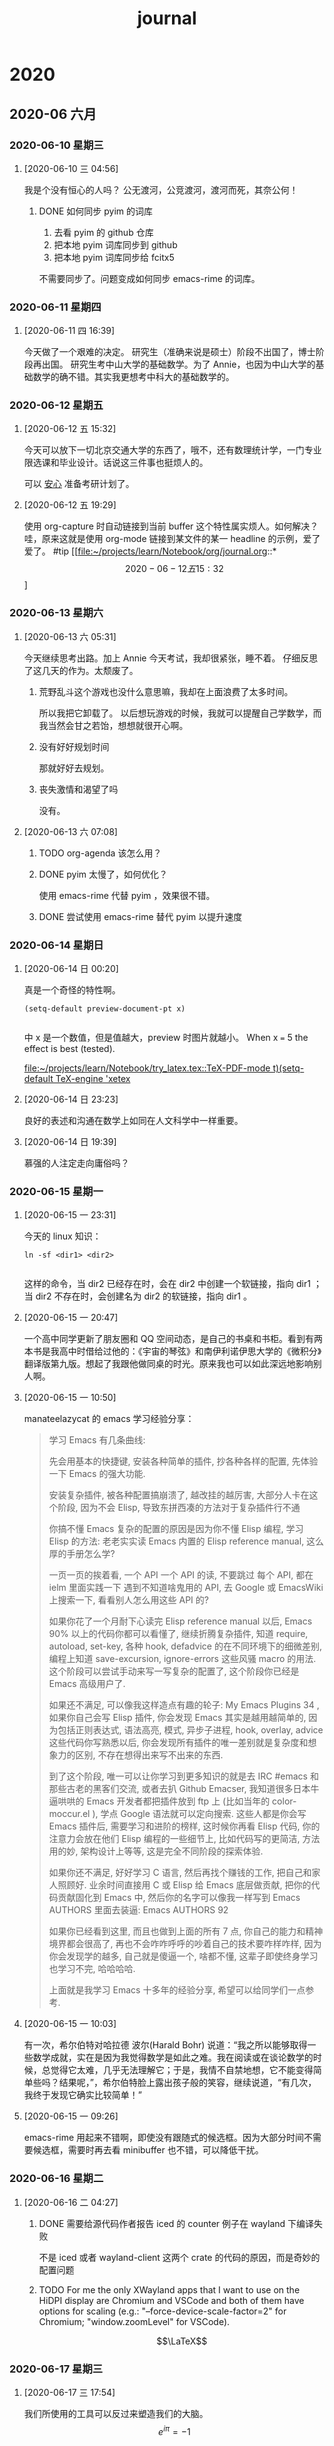 :PROPERTIES:
:ID:       04ab616d-c6c9-4e42-bb59-4074c68e5f86
:END:
#+title: journal
* 2020
** 2020-06 六月
*** 2020-06-10 星期三
**** [2020-06-10 三 04:56]
我是个没有恒心的人吗？
公无渡河，公竞渡河，渡河而死，其奈公何！

***** DONE 如何同步 pyim 的词库
1. 去看 pyim 的 github 仓库
2. 把本地 pyim 词库同步到 github
3. 把本地 pyim 词库同步给 fcitx5
不需要同步了。问题变成如何同步 emacs-rime 的词库。
*** 2020-06-11 星期四
**** [2020-06-11 四 16:39]
今天做了一个艰难的决定。
研究生（准确来说是硕士）阶段不出国了，博士阶段再出国。
研究生考中山大学的基础数学。为了 Annie，也因为中山大学的基础数学的确不错。其实我更想考中科大的基础数学的。
*** 2020-06-12 星期五
**** [2020-06-12 五 15:32]
今天可以放下一切北京交通大学的东西了，哦不，还有数理统计学，一门专业限选课和毕业设计。话说这三件事也挺烦人的。

可以 __安心__ 准备考研计划了。
**** [2020-06-12 五 19:29]
使用 org-capture 时自动链接到当前 buffer 这个特性属实烦人。如何解决？
哇，原来这就是使用 org-mode 链接到某文件的某一 headline 的示例，爱了爱了。 #tip
[[file:~/projects/learn/Notebook/org/journal.org::*\[2020-06-12 五 15:32\]]
*** 2020-06-13 星期六
**** [2020-06-13 六 05:31]
今天继续思考出路。加上 Annie 今天考试，我却很紧张，睡不着。
仔细反思了这几天的作为。太颓废了。
***** 荒野乱斗这个游戏也没什么意思嘛，我却在上面浪费了太多时间。
所以我把它卸载了。
以后想玩游戏的时候，我就可以提醒自己学数学，而我当然会甘之若饴，想想就很开心啊。
***** 没有好好规划时间
那就好好去规划。
***** 丧失激情和渴望了吗
没有。
**** [2020-06-13 六 07:08]

***** TODO org-agenda 该怎么用？
***** DONE pyim 太慢了，如何优化？
使用 emacs-rime 代替 pyim ，效果很不错。
***** DONE 尝试使用 emacs-rime 替代 pyim 以提升速度
*** 2020-06-14 星期日
**** [2020-06-14 日 00:20]
真是一个奇怪的特性啊。
#+BEGIN_SRC elisp
(setq-default preview-document-pt x)

#+END_SRC

#+RESULTS:
: 5

中 x 是一个数值，但是值越大，preview 时图片就越小。
When x === 5 the effect is best (tested).

[[file:~/projects/learn/Notebook/try_latex.tex::TeX-PDF-mode t)(setq-default TeX-engine 'xetex]]
**** [2020-06-14 日 23:23]
良好的表述和沟通在数学上如同在人文科学中一样重要。
**** [2020-06-14 日 19:39]
慕强的人注定走向庸俗吗？

*** 2020-06-15 星期一
**** [2020-06-15 一 23:31]
今天的 linux 知识：
#+BEGIN_SRC shell
ln -sf <dir1> <dir2>

#+END_SRC
这样的命令，当 dir2 已经存在时，会在 dir2 中创建一个软链接，指向 dir1 ；当 dir2 不存在时，会创建名为 dir2 的软链接，指向 dir1 。
**** [2020-06-15 一 20:47]
一个高中同学更新了朋友圈和 QQ 空间动态，是自己的书桌和书柜。看到有两本书是我高中时借给过他的：《宇宙的琴弦》和南伊利诺伊思大学的《微积分》翻译版第九版。想起了我跟他做同桌的时光。原来我也可以如此深远地影响别人啊。

**** [2020-06-15 一 10:50]
manateelazycat 的 emacs 学习经验分享：
#+BEGIN_QUOTE
学习 Emacs 有几条曲线:

    先会用基本的快捷键, 安装各种简单的插件, 抄各种各样的配置, 先体验一下 Emacs 的强大功能.

    安装复杂插件, 被各种配置搞崩溃了, 越改挂的越厉害, 大部分人卡在这个阶段, 因为不会 Elisp, 导致东拼西凑的方法对于复杂插件行不通

    你搞不懂 Emacs 复杂的配置的原因是因为你不懂 Elisp 编程, 学习 Elisp 的方法: 老老实实读 Emacs 内置的 Elisp reference manual, 这么厚的手册怎么学?

    一页一页的挨着看, 一个 API 一个 API 的读, 不要跳过
    每个 API, 都在 ielm 里面实践一下
    遇到不知道啥鬼用的 API, 去 Google 或 EmacsWiki 上搜索一下, 看看别人怎么用这些 API 的?

    如果你花了一个月耐下心读完 Elisp reference manual 以后, Emacs 90% 以上的代码你都可以看懂了, 继续折腾复杂插件, 知道 require, autoload, set-key, 各种 hook, defadvice 的在不同环境下的细微差别, 编程上知道 save-excursion, ignore-errors 这些风骚 macro 的用法. 这个阶段可以尝试手动来写一写复杂的配置了, 这个阶段你已经是 Emacs 高级用户了.

    如果还不满足, 可以像我这样造点有趣的轮子: My Emacs Plugins 34 , 如果你自己会写 Elisp 插件, 你会发现 Emacs 其实是越用越简单的, 因为包括正则表达式, 语法高亮, 模式, 异步子进程, hook, overlay, advice 这些代码你写熟悉以后, 你会发现所有插件的唯一差别就是复杂度和想象力的区别, 不存在想得出来写不出来的东西.

    到了这个阶段, 唯一可以让你学习到更多知识的就是去 IRC #emacs 和那些古老的黑客们交流, 或者去扒 Github Emacser, 我知道很多日本牛逼哄哄的 Emacs 开发者都把插件放到 ftp 上 (比如当年的 color-moccur.el ), 学点 Google 语法就可以定向搜索. 这些人都是你会写 Emacs 插件后, 需要学习和进阶的榜样, 这时候你再看 Elisp 代码, 你的注意力会放在他们 Elisp 编程的一些细节上, 比如代码写的更简洁, 方法用的妙, 架构设计上等等, 这是完全不同阶段的探索体验.

    如果你还不满足, 好好学习 C 语言, 然后再找个赚钱的工作, 把自己和家人照顾好. 业余时间直接用 C 或 Elisp 给 Emacs 底层做贡献, 把你的代码贡献固化到 Emacs 中, 然后你的名字可以像我一样写到 Emacs AUTHORS 里面去装逼: Emacs AUTHORS 92

如果你已经看到这里, 而且也做到上面的所有 7 点, 你自己的能力和精神境界都会很高了, 再也不会咋咋呼呼的吵着自己的技术要咋样咋样, 因为你会发现学的越多, 自己就是傻逼一个, 啥都不懂, 这辈子即使终身学习也学习不完, 哈哈哈哈.

上面就是我学习 Emacs 十多年的经验分享, 希望可以给同学们一点参考.
#+END_QUOTE

**** [2020-06-15 一 10:03]
有一次，希尔伯特对哈拉德 波尔(Harald Bohr) 说道：“我之所以能够取得一些数学成就，实在是因为我觉得数学是如此之难。我在阅读或在谈论数学的时候，总觉得它太难，几乎无法理解它；于是，我情不自禁地想，它不能变得简单些吗？结果呢，”，希尔伯特脸上露出孩子般的笑容，继续说道，“有几次，我终于发现它确实比较简单！”
**** [2020-06-15 一 09:26]
emacs-rime 用起来不错啊，即使没有跟随式的候选框。因为大部分时间不需要候选框，需要时再去看 minibuffer 也不错，可以降低干扰。
*** 2020-06-16 星期二
**** [2020-06-16 二 04:27]
***** DONE 需要给源代码作者报告 iced 的 counter 例子在 wayland 下编译失败
不是 iced 或者 wayland-client 这两个 crate 的代码的原因，而是奇妙的配置问题
***** TODO For me the only XWayland apps that I want to use on the HiDPI display are Chromium and VSCode and both of them have options for scaling (e.g.: "--force-device-scale-factor=2" for Chromium; "window.zoomLevel" for VSCode).
$$\LaTeX$$
*** 2020-06-17 星期三
**** [2020-06-17 三 17:54]
我们所使用的工具可以反过来塑造我们的大脑。
\[e^{i\pi}=-1\]
#+BEGIN_LaTeX
\int_0^\infty e^{-x^2}dx=\frac{\sqrt{\pi}}{2}
#+END_LaTeX
*** 2020-06-19 星期五
**** [2020-06-19 五 08:55] 终于修复了 Emacs
hlissner 修好了 lisp exceeds max length ，我修好了 org mode:
#+BEGIN_SRC lisp
(require 'org)
(setq org-latex-preview-options (plist-put org-latex-preview-options :scale 3.0))
#+END_SRC

而不是
#+BEGIN_SRC elisp
(setq org-latex-preview-options 3.0)

#+END_SRC

\[\prod_{i=1}^{n}\frac{1}{i}\]
$$ x-x_{0}=u_{1}t$$
$$\frac{d\beta}{d(-s)}=-\frac{d\alpha}{ds}(s)$$   \[\Sigma_{k=1}^{\infty}a_{k}^{2}\]
$$\int_{i}^{\infty} $$

3.141592654
\left (
\begin{array}{ccc}
v1 & v2 \

\end{array}
\right )
咕咕咕
**** [2020-06-19 五 10:03]
昨天没写日记的原因是，因为我配置写错导致 org mode 无法使用了。现在还没有完全解决
org mode 的问题，详情见 https://github.com/hlissner/doom-emacs/issues/3172
**** [2020-06-19 五 11:40] 又一次建立起对 emacs 的信心
解决了几个问题，给 org-mode 添加了自动打开 org-roam-server-mode 的 hook （在 config.el
）里，意识到 elisp 是门虽然有历史包袱但依然可用的语言。打算看 How to Design Programs 。

我想参加 org-mode 和 org-roam 的开发。我爱这两个工具。我要试试自己能不能把它们打磨得更好。
*** 2020-06-21 星期日
**** [2020-06-21 日 20:33]
做粽子，螺蛳粉。
**** [2020-06-21 日 12:22]
学习编程路径：
1. C++，看《C++ Primer 》，《C++ Primer Plus 》
2. 数据结构，看邓俊辉，算法导论
3. 系统编程，看 APUE ，和 Linux system programming
*** 2020-06-22 星期一
**** [2020-06-22 一 23:55]
刘汀睿同学被德累斯顿工业大学录取了。
NMD ，为什么.jpg
她一定早早就在准备了。
有一天，我也会这样的。
哪样？去想去的学校，发有影响力的 paper ，成为想成为的人。
想成为的是什么人？
先做好考研计划吧。
**** [2020-06-22 一 23:18]
谐音梗：你看看这说的是人话吗？\[\rightarrow\] 你看看这说的食人花吗？
**** [2020-06-22 一 22:52]
头疼。是没睡好的原因吗？
今天凌晨 6 点多睡觉，下午 15 点左右醒。真是太颓废了。
我不要这样。
**** [2020-06-22 一 00:03]
今天读了一些叔本华的《人生的智慧》。
大师的鸡汤，熬得就是比一般人好啊。
我要好好学德语，以后读原版的德国哲学大师们的著作！
*** 2020-06-24 星期三
**** [2020-06-24 三 08:08]
今天看到了自己 6 月 13 日的日记。上面写到自己放弃荒野乱斗，想玩游戏时就去学数学，并且甘之若饴。现在十天过去了，我为什么走向了自己的反面？
好好反思吧。
今天重新开始，不晚。
我不会把一切都搞砸，让一切都重新开始的。
从制定好考研计划开始。

***** TODO 如何在 org 文件中插入当前日期？
*** 2020-06-25 星期四
**** [2020-06-25 四 22:08]
因为玩荒野乱斗，把 iPad 电量耗尽，导致无法开机，浪费这么多时间，明天还要专门去南阳修，大概率无法保修，又要陷入扯皮，或者花一大笔钱，真是耻辱啊。
我真的因为这件事讨厌游戏了。让我沉迷于低级的感官刺激，让我浪费时间金钱，让我睡不好觉学不好习谈不好恋爱，滚啊！
**** [2020-06-25 四 22:04]
本以为要在 packages.el 中加上 (unpin! org-roam) ，可是没加也没有出现在 insert mode 下无法换行的问题。还是加上吧。
**** [2020-06-25 四 13:17]
MarginNote 说 OCR Pro 增加手写识别支持了，可是再尝试用 MarginNote 做笔记。
**** [2020-06-25 四 04:01]
分辨何事重要何事不重要的能力是重要的。
*** 2020-06-27 星期六
**** [2020-06-27 六 23:58]
我这两天见识到了人是可以有多么恶心。
那个人一手拿西瓜吃，一手拿杀虫剂喷时，一脸癫狂又嫌弃的样子。你有什么资格嫌弃一个九十岁的老人脏？
那个人扫出一些尘土，然后骂我不是人，说这个屋子不是人呆的地方时。
那个人半夜起夜还要跑过来骂我时。
那个人在院子里颠倒黑白叫骂我时。
那个人一直重复我给她纠正过无数遍的错误观念时。
恶心透顶。请深刻记住这两天经历的一切。你要做的是远离这个人，抹除这个人带给你的影响。
*** 2020-06-29 星期一
**** [2020-06-29 一 00:35]
我失去骄傲和信念了吗？
没有。
*** 2020-06-30 星期二
**** [2020-06-30 二 02:42]
把字体从 Fantasque 换为 JetBrains Mono 后，Emacs 性能大幅度提高了。棒！可是为什么？
** 2020-07 七月
*** 2020-07-01 星期三
**** [2020-07-01 三 04:24]
:LOGBOOK:
CLOCK: [2020-07-01 三 04:31]--[2020-07-01 三 04:31] =>  0:00
:END:
7 月的第一天了！
希望尽快把 iPad 修好，好好学习，好好生活，好好恋爱。
[[file:///home/vitalyr/%E5%9B%BE%E7%89%87/Ksenia%20Varapaeva_JIzBNpyBGvM.jpeg
][image]]
I*** 2020-07-02 星期四
**** [2020-07-02 四 15:46]
我还是太闲了吧。
又在 smart-input-source 的鼓动下，又打算换回 fcitx5 ，但是 emacs  中依旧无法使用 fcitx5 。最大的原因是<Ctrl-Shift-f8> 被 emacs 捕获，显示 <C-f8> is not defined>
I*** 2020-07-03 星期五
**** [2020-07-03 五 00:43]
emacs 中无法使用 fcitx5 的根本原因是：emacs 中 fcitx5 的状态永远是 close ，即便使用 fcitx5-remote -o 开启 fcitx 也无法改变 fcitx5 的状态。
见此帖：https://emacs-china.org/t/emacs-fcitx5-wayland/13650/8
*** 2020-07-08 星期三
**** [2020-07-08 三 01:32]
今天再次跟我妈吵了一架。我说了东西很多，花 50 块让人帮忙运到家已经很便宜了。她就开始骂，骂我乱花钱，污蔑我白天睡一天（我就算白天睡一天又怎么了？），骂我不挣钱花钱挺厉害。
我永远都不要活成这种人的样子。
I*** 2020-07-09 星期四
**** [2020-07-09 四 01:38]
我做到了那个女人要我做的所有事。我一直好好跟她说话。但我还是要被骂。
她已经厌恶我到极点了。我也是。是她逼我厌恶她的。
她骂我，我一句都没回她。结果她骂得更厉害。
她骂我是猪。
她骂我不是人。
随她。
我把那些话都录音了。以后我想做什么对她好的事，我会去听的。
*** 2020-07-11 星期六
**** [2020-07-11 六 17:49]
我原本以为每天学习是很简单的事。
今天早上七点多才睡，下午一点多醒，然后就没多少白天时间学习了。
早睡早起，是必须养成的习惯。
**** [2020-07-11 六 06:43]
那个人开始打人了。
*** 2020-07-16 星期四
**** [2020-07-16 四 06:29]
今天终于按照 emacs-china 论坛上朋友的建议，设置了 doom-unicode-font 变量，解决了 doom emacs 的中文字体显示错误问题。
有两个反思：
1. 有问题要立即解决，不要一直拖着让自己难受，尤其是已经得到具体建议的问题
2. 多与他人沟通，受用不尽～
**** [2020-07-16 四 15:56]
俺妹去许昌了，去做十天的家教，挣 1000 块。明明知道我一周后就走了，以后不容易见到了，还不陪我在家一起学习，我还是挺失落的。
*** 2020-07-17 星期五
**** [2020-07-17 五 22:48]
我姐姐也要去许昌了，去卖茶叶？？？emmmm
接下来几天要自己生活，自己做饭了，还是 _挺期待的_ 挺累的
不小心把旧的 Apple Pencil 摔下桌，然后找不到笔帽了。唉，近来诸事不顺。
我要努力生活，一切都会好起来的。
*** 2020-07-19 星期日
**** [2020-07-19 日 18:36]
又想起某人一个非人行径：把我非常喜欢的、但她觉得占地方的闲书，都扔掉了！
*** 2020-07-20 星期一
**** [2020-07-20 一 01:21]
[[id:b8177a97-3e7d-4471-8cfb-60d912c7be57][a hard decision]]
*** 2020-07-28 星期二
**** [2020-07-28 二 12:26]
今天就是 rCore summer of code 公布入围学生名单的日子了。感觉我的完成情况并不足以进入。难受。继续加油吧。
*** 2020-07-29 星期三
**** [2020-07-29 三 01:49]
我可以去鹏城实验室实习了！不过还是要取得学校的复课证明才行。
感谢！
还是要继续努力啊。
** 2020-08 八月
*** 2020-08-01 星期六
**** [2020-08-01 六 08:25]
7 月 31 日没睡觉，一直到现在。
整个 7 月就这样过去了吗？
真是几乎一事无成的七月。
Emacs 配置得挺好用，各种方向也找好了，八月，就好好干吧！
这两天好好指导妹妹报志愿。
*** 2020-08-16 星期日
**** [2020-08-16 日 00:54]
好久没写日记了。
iPad Pro 修好了。生活终于步入正轨。
** 2020-09 九月
*** 2020-09-25 星期五
**** [2020-09-25 五 08:08]
终于有勇气继续写日记了。
这个 9 月过得真是失败啊。
我想逃离了。
我想找安静的，能够深度工作的地方，每天学习数学 10 个小时，早睡早起。而不是像现在这样，每天早上八点左右睡觉，醒来后有汽车声打扰，女朋友的干扰也难以避免。
真累。
不过我也终于明白自己想要的生活是什么样了。
**** [2020-09-25 五 08:04]
学科意义上的哲学是要从哲学文本出发，对问题进行重构，对术语进行辨析，对概念进行溯源。
** 2020-10 十月
*** 2020-10-05 星期一
**** [2020-10-05 一 10:58]
10 月 3 号上车，4号到家。接下来这 80 多天，要进行孤独伟大的旅程了。
希望 80 天后，我会自豪地回忆起这 80 多天。
接下来，要写好计划，制定每日时间表，养成生活和学习习惯。
*** 2020-10-10 星期六
**** [2020-10-10 六 02:44]
天下事以难而废者十之一，以惰而废者十之九。
*** 2020-10-11 星期日
**** [2020-10-11 日 07:20]
终于分手了。
没有释怀。
只有怨恨。
我付出很多，对方却没有。
她说自己是个谈恋爱就会说很多甜言蜜语的人，我信了，我是因为这一点才下定决心跟她在一起的。因为我觉得会很美好，我也没有体验过。但并没有。
她说自己收到礼物后就会送对方同样价值的礼物，甚至更贵。但是没有。我送过她猫粮，花，口红，水彩书，临摹本，等等等等。我收到她的只有一包螺蛳粉，一张公交卡。公交卡是七夕礼物。她答应了送我这个，却七夕过了十天还不买。我提醒她买她说不想买，我生气了跟她吵了一架她才买。
她说自己性格很好，有争执会换位思考，为了解决纷争可以主动认错。也许从前有吧，现在没有。
你有什么资格说我总是跟你吵架？有多少次吵架是因为你做了让人不得不吵架的事？
说她送我礼物少这件事，并不是在意礼物本身，而且觉得她根本不想为我付出什么。
我两次千里迢迢从南阳到广州找她，帮她搬家帮她养猫，为了养猫还鸽了千里冰封的同住，迁就她的脾气，给在校隔离的她送吃的，她做了什么？
也许她的确付出了，忍受我的脾气？陪我说话？我也忍受了她的脾气，我也陪伴了她。
也许有人会说在意对方付出就是不爱了的表现。去他妈的吧，舔狗才会一味付出并觉得很爽。
下次绝不跟不愿意付出的人谈恋爱。下次绝不根据几个月的聊天就谈恋爱。下次绝不跟不讲逻辑的人谈恋爱。

**判断一个人不能看 ta 说了什么，要看 ta 做了什么**

下次要认识一个人半年以上，一起做过刻骨铭心的事，有现阶段共同追求的东西，再考虑是否和此人谈恋爱。

*** 2020-10-26 星期一
**** [2020-10-26 一 12:27]
我们大家都有所期待，就如出席一个没滋没味的 party ，之所以不肯离开，实在等待一个意外的惊喜。
----《红拂夜奔》

*** 2020-10-28 星期三
**** [2020-10-28 三 12:03]
当今世界经济的前五大行业，即金融、IT （包括电信）、医疗和制药及日用消费品，只有 IT 一个行业能够以持续翻番的速度进步。
**** [2020-10-28 三 00:44]
今天 tul 说“那我们就不谈了吧”。我惊诧于她的随便。当然我和她没什么两样。

*** 2020-10-31 星期六
**** [2020-10-31 六 02:34]
如果一个人不会唱，那么全世界的歌对他毫无用处；如果他会唱，那他一定要唱自己的歌。

** 2020-12 十二月

*** 2020-12-13 星期日
**** [2020-12-13 日 20:06]
我真的是大笨蛋。
要对自己负责！而不对任何人负责。
时间是我唯一的资本。

今天编译好了 Emacs ，预计这段时间不会出什么问题了。好好学习，少折腾 Emacs ，多学长久的知识。

当前计划：
1. 学习编程语言理论，看 essentials of programming language ，同时学习编译器，看 engineering a compiler
2. 学习算法，看 Sedgewick 的《算法》和 CLRS DPV ，刷 coursera 上的 algorithms toolbox ，和 Sedgewick 的课程，以及 cs61c
3. 学习计算理论，看 sipser
4. 学习操作系统原理，看 OSTEP ，看 rCore Toturial 来实现操作系统
5. 学习系统编程， 看 APUE 和 Linux 编程接口

*** 2020-12-15 星期二
**** [2020-12-15 二 02:25]
我要确保我这个人的精神状态和身体条件，我的电脑手机，我使用的所有软件，我的所有参考资料都处于随时可以应对最棘手的挑战的最佳状态。
确保自己处于最佳状态，于是对一切挑战全力以赴，所以才能问心无愧，所以才能度过伟大的一生。

*** 2020-12-20 星期日
**** [2020-12-20 日 11:18]
今天出发去北京。

*** 2020-12-30 Wednesday
**** [2020-12-30 Wed 23:29]
今天终于修好了 emacs-native 编译时卡死在 waiting for 1 async jobs 的问题。方法是
#+begin_src bash
ps auxf | rg emacs
#+end_src

找到卡死的进程，然后 kill 掉。万事大吉！就是如此暴力。

* 2021

** 2021-01 一月

*** 2021-01-01 星期五
**** [2021-01-01 五 11:05]
新的一年！
虽然这种人为规定的时间并无多大意义，但它提醒我，我距离上次 1 月 1 日已经过去了整整一年。我有多少进步呢？曾在我身边的人现在在何方呢？
努力吧！

*** 2021-01-05 星期二
**** [2021-01-05 二 21:44]
今天我想到一个思考问题的角度：考虑一个现象是否为历史的必然。如果是的，那就接受它，如果不是，那该如何改变。
互联网最初是开放的，由于平台提供者不可避免的逐利，把流量圈在自家领地不分享给他人，这个现象是历史的必然。即便互联网重启，也难以避免走到这一步，除非互联网从技术上防止这种行为。
什么不是必然的？微信获得社交领域的垄断地位，Intel 成为芯片领域的霸主，这些事的偶然性都很大。

**** [2021-01-05 二 20:23]
《奇特的一生》：最好不是去震惊这个世界，而是像易卜生所说，生活在这个世界上。
**** [2021-01-05 二 19:59]
够荒诞了。但我的日常生活的确是这样的。每天做一些博取关注的事情，自己的内在并没有提升。
我不喜欢这样的生活，我会马上做出改变。
并不是说不需要博取关注，而是要明白真正提升自己的实力才能更好地博取关注。

下午三点到七点半时又在睡觉。
六点四十左右，因为我再次感受到了梦的荒诞。
这个梦清晰地表明我有多想博得他人的关注，多想得到他人的认可。
在梦里，美国换总统了，因为我家族的巨大影响力，我出席了仪式。
原来新的总体也是和我一样的人啊。
在会议上普京率先发言，他说了什么我忘了。好像是一贯的对美式霸权的嘲弄，但从一个很小的角度切入。
让我难以忘记的是埃及的代表人，他穿着黑色西装白色衬衣，职业经理人的模样。他说：“埃及对美国政局持续报以关注，如此才不失埃及作为中心国家的地位”。
通过这样轻而易举的消失来保有自己中心国家的地位吗？
在会议上我就开始思索如何和这些世界大佬合影，尤其是和特朗普合影（我也不知道为什么会有特朗普），然后就可以发到朋友圈发到即刻，博得一众夸赞。
会议结束后我的表妹拿来相机拍摄了我和特朗普的照片。
**** [2021-01-05 二 14:31]
今天凌晨做梦梦到了前前前女友。
在梦里，我对她说“我想你了”，她就来找我了。
在梦里，我一直在哄骗她同我做爱。
在梦里，我想的是只要她同我做爱，她就会爱上我的大屌，再也不离开我了。
在梦里，我是有另外一个女朋友的。我只想尽快拥有一个对我忠贞不二的女朋友，然后就可以去跟伙伴们夸耀。
在梦里，我也是这么卑劣的人啊。

*** 2021-01-12 星期二
**** [2021-01-12 二 12:54] :ATTACH:
:PROPERTIES:
:ID:       e6477cef-8804-4c81-a59c-0ffce14345c5
:END:

[[attachment:_20210112_125416screenshot.png]]
笑死我了。

*** 2021-01-15 星期五
**** [2021-01-15 五 21:01] :ATTACH:
:PROPERTIES:
:ID:       864dc99d-7cc6-4b19-9359-9e252c2c339e
:END:

[[attachment:_20210115_210238screenshot.png]]

*** 2021-01-16 星期六
**** [2021-01-16 六 09:05]
今天完全是属于自我的一天啊。加油，看看你能把理想的一天过成什么样子。

*** 2021-01-17 星期日
**** [2021-01-17 日 12:12]
今日学习计划：
日语：中国大学 MOOC 上下一单元
代数：Paolo Aluffi - Algebra: Chapter 0 读 20 页，到 50 页
范畴论：读 category theory in context ，不要读 Awodey 的书了，写得真的不行。

*** 2021-01-19 星期二
**** [2021-01-19 二 22:15]
“拂晓摘星”这个词有点意境。
*** 2021-02-05 星期五
**** [2021-02-05 五 21:50]
为什么会蛋蛋痛啊？？？
大笨蛋徐芬还说我干坏事才这样。你才干坏事了。
*** 2021-02-08 星期一
**** [2021-02-08 一 21:18]
蛋蛋痛的问题快好了。
今明两天思考好学习计划，2021 计划，形成于书面，奋斗吧！
Elena Lin 的视频可以参考，尤其是用电子笔记做计划的教程。

** 2021-02 二月

*** 2021-02-20 星期六
**** [2021-02-20 六 20:59]
记得有人说过：未经考量的人生不值得过。
把这句话推广开来，未经考量的每一分钟都不值得过。
并不是不需要无所事事的闲暇时光。即便闲暇，也应该抱有目的。
人生若不是抱着一个目的战斗，那人生还有什么意义？

*** 2021-02-23 星期二
**** [2021-02-23 二 17:46]
搦，nuo ，四声：握，持，拿着
**** [2021-02-23 二 16:48]
如果天总也不亮，那就摸黑过生活；如果发出声音是危险的，那就保持沉默；如果自觉无力
发光，那就别去照亮别人。但是————但是：不要习惯里黑暗就为黑暗辩护；不要为自己的苟
且而得意洋洋；不要嘲讽那些比自己更勇敢、更有热量的人们。可以卑微如尘土，不可扭曲
如蛆虫。

*** 2021-02-25 星期四
**** [2021-02-25 四 17:51]
姐姐的腿不是腿，塞纳河畔的春水。
姐姐的背不是背，保加利亚的玫瑰。
姐姐的腰不是腰，夺命三郎的弯刀。
姐姐的嘴不是嘴，安河桥下的清水。
姐姐的眼不是眼，伊丽莎白的冠冕。
姐妹的肩不是肩，莫奈花园的睡莲。
姐姐的手不是手，康桥岸边的垂柳。
姐姐的臀不是臀，里约热内卢之魂。

** 2021-03 三月

*** 2021-03-04 星期四
**** [2021-03-04 四 00:19]
有些幸福。但还有危机。努力吧。

*** 2021-03-09 星期二
**** [2021-03-09 二 22:31]
我得到的，都是我努力争取来的。我失去的，都是不曾真正拥有的。

*** 2021-03-11 星期四
**** [2021-03-11 四 23:54]
昨天，3月 10 日，周三，下午 16：33，耿梦雪给我发微信消息：
“你想要的那种恋爱不适合我。我们也有很多不合适地方。刚开始的时候的确很开心。”
“你很优秀。我深思熟虑。觉得还是做朋友”

昨天，3月 10 日，我在 8 点十几分时给耿梦雪打微信电话。接到电话，我只听到冷漠的语气说：“有事吗？”，我回：“怎么，没
有事还不能找你吗？”。接着她那边嘈杂起来，她和凤琴说了几句话，然后说“没有事挂了吧”。
于是挂了电话，前后只有 56 秒。

在这的前几天里，她因为各种原因没有和我打语音电话或者视频进行任何沟通。要么是在舅
妈家，不方便，要么是忙着工作。

3 月 8 号下午，她去出差了，跟闺蜜凤琴一起。我打电话给她，她终于接了，在车上。难
以抑制自己被冷落的委屈，我总是说自己被冷落了，电话总是不接，消息也很少。她说自己
就是这样的人，在专心工作时甚至会把对象忘掉，但是白天都在忙，晚上会有时间。我说晚
上抽出十分钟打电话好吗。她犹豫着说可能不行，最终还是答应了。我说这件事真的要重视
一下，我不想和整天不理我的人在一起。然后我谈到自己和初恋刚在一起时就谈论我们可能
会因为什么分手。我说，我们也应该谈一下这个话题吧，注意一下这些问题。她突然生气了，
挂掉了电话。

我意识到自己说错了话，跟她解释自己根本没有考虑分手。说想谈论这个话题只是为了让彼
此可以认识到一些问题的重要，要努力去解决这些问题。
她回复说：
“一个跟我聊我们会因为我什么分手的人
现在一想
确实看不到有什么结果
你不用聊了
奔赴值得，放弃利落”
3 月 9 日早上 8 点，我给她发了句“乖宝早安”，她一整天都没回我。
然后就是 3 月 10 日下午的分手宣告。
今天 3 月 11 日，我很难过。中午 13 点多跟她打了电话。晚上 10 点左右又打了几个电话。起初
跟她打的微信电话被拒绝了。我跟凤琴打，期间说了句话“想到第一次见面时你对我说，‘梦
雪没有什么感情经历，仅有的一次是谈了 10 天不到就分手了，在她眼里你就是她初恋’，我
跟梦雪也没谈多久就分手了，她再谈对象的话，你把同样的话说一遍。想到这里就觉得恶心
透顶。”
好了，这句话让凤琴义愤填膺，开始说梦雪以后再谈恋爱跟你没关系。我承认自己再次说错
了话。曾经引以为豪的情商已经丢到天马座了。今晚我只是个悲伤的失恋的小男生。接着我
删掉了凤琴微信。
我再跟梦雪打电话，她接了，很不耐烦，说现在 11 点多了，明早 7 点多起床，我要马上睡觉
了。从这次分手我看出你的确不是我想要的人，你太幼稚了。我问她为什么说我幼稚，她不
承认说过我幼稚了。“我是在说凤琴幼稚”。
我问她几个问题：
我：为什么分手？
她：没有为什么。
我：你是什么时候要分手的？
她：就在那天我发你要分手的消息。（3月 10 号，昨天）
我：你什么时候开始考虑分手的？
她：我忘了。

她开始刷牙。我觉得自己像个小丑。我还想再说几句话，她说自己想要洗洗头就睡了。我挂
了电话。
我思前想后，想要结束这种状态。我在 iPad 删掉她微信。
12 号 0:08 分时我又在手机上拍了拍她。0:20 时我又加了回来，我知道
这在她那边不会显示的。大概 5 分钟后我又把她删掉了。再也不和她纠缠。
抱着只想要温暖的心态和对方在一起，终于离不开对方。暴露自己的软肋，暴露自己的不成
熟之处，被对方讨厌。
我就是个傻逼。
以后，没有成为自己想要成为的人之前，不要陷入爱情。

*** 2021-03-12 星期五
**** [2021-03-12 五 21:21]
关于毛不易举报逼哥让我心情难过时无法在朋友圈或者即刻分享对应心情的歌曲这件事。
**** [2021-03-12 五 20:02]
今天还是把耿梦雪和王凤琴的微信加了回来。
她们没有给我发微信，也就看不到我曾经删掉过她们。
总有一天，我要让你们为伤了我的心而后悔。
**** [2021-03-12 五 18:08]
如果说心理学也有像牛顿三大定律那种地基般的公理，大概这三条可以入选：
1 不要试图改变别人，你能改变的只有自己
2 不要试图控制情绪，你能控制的只有想法
3 过去不可变未来不可期，你能把握的只有现在
**** [2021-03-12 五 02:41]
对有些人来说，生活就是不断破墙而出的过程，而对另外一些人，生活是在为自己建起一座座
围墙。
**** [2021-03-12 五 01:22]
看到 3 月 9 日日记里那句“我得到的，都是我努力争取来的；我失去的，都是不曾真正
拥有的”。
无比感动。
仿佛有预感一般，在安慰 3 月 10 日，3 月 11 日，今日以及以后的自己。

*** 2021-03-13 星期六
**** [2021-03-13 六 02:22]
what does it mean for a data structure to be intrusive?
https://stackoverflow.com/questions/5004162/what-does-it-mean-for-a-data-structure-to-be-intrusive

*** 2021-03-14 星期日
**** [2021-03-14 日 04:57]
我好像已经不痛苦了。
果然长痛不如短痛，凤琴说得真好。
最关键的原因在于自己的状态好吧：努力干完了兼职的活，睡了好觉，学校的事（毕设，课
程）暂时也没有问题。
我要一直维持自己的好状态。活着就要快快乐乐的。
哦对了，今天痛苦于兼职的任务时，顺手把 flameshot 支持 wayland 的消息发到了 hacker
news ，收获了几百个点赞。也让我快乐。
不过这些快乐都有些肤浅。努力学习吧，在知识的宝库中，你将获得精神上的极大满足。
**** [2021-03-14 日 01:44]
谁要是惊惶失措，谁就已经遭到了一半的失败；你能使敌人感到草木皆兵，就能够以一当十。
——苏沃洛夫

*** 2021-03-20 星期六

*** 2021-03-22 星期一
**** [2021-03-22 一 01:52]
20 号那天下午小俣找我要当初我帮她设置的 QQ 添加好友的验证问题的答案。笑死。太可爱
了。

*** 2021-03-23 星期二
**** [2021-03-23 二 01:26]
不要把所有他人的习以为常当回事。我对一件小事记忆犹新：在一个论坛里
（大概是超理论坛？），一个人说看到公理集合论中所有集合的元素都是
\(\varnothing\) ，即所有集合都是从空集构造出来的，这一事实让他感到反直觉。另
一个人回复说，为什么惊讶？这是很自然的啊。
在我看来这一点都不 natural ，也不 trivial 。所有的集合从空集构造
出来，是公理化集合论所要求的。公理化要求有最少的规则，最少的基本构
造。所以最方便的是把一切都看作是从空集这个理论上基本的对象构造出来
的。但在人日常思考中，是不可能想要把所有实在从无没有构造出来的吧。
我从这件事学到的是：一个对所有事都习以为常的人无法学到任何东西。

*** 2021-03-26 星期五
**** [2021-03-26 五 02:15]

我想说什么来着？

*** 2021-03-27 星期六
**** [2021-03-27 六 17:26]
参照 ksqsf 的配置，改了一下 org-mode 的外观。
总的来说是把 sans-serif 字体改为了 serif 字体，同时把 org-mode 各级的标题设置了不同的
样式。
仍有不完美的地方，需要继续探索：
1. org-mode 颜色与主题的颜色与主题不太搭配
2. 主要英文字体仍然是 sans-serif 字体，是否不太搭配？寻找更适合的字体。或者，寻找
方设置 org-mode 内主要英文字体为 serif 字体，org-mode 之外的英文字体是 mononoki （我
最喜欢的 sans-serif 字体
**** [2021-03-27 六 09:53]
现在开始尝试 smart-input-source 模式。无比流畅。爽！
**** [2021-03-27 六 09:17]
烦。终于编译好了能用的 Emacs 。
最近编译的 Emacs 不会再卡在 async job 了，但是可能出现 build 之后说 eln 文件
incompatible ，而删掉$DOOM_DIR/.local/cache/eln 后重新 build ，又会出现卡在
编译一个什么 realgud-trepan-ni 那里。
烦死了。Emacs 这种高强度使用的软件不能老是用不了。
决定把更新 Emacs 的频率降为每月一次。
同时，从 emacs-rime 迁移到一个 smart input source 。emacs-rime 太卡了，同时
都使用 fcitx5 的话各种语言的配置和词频也都不用担心同步问题了。

*** 2021-03-28 星期日
**** [2021-03-28 日 10:37]
总体来说，org-mode 的配置感觉不错了。仍然存在的问题是\ epsilon 显示成空白。真怪。
接下来要看看 introduction to programmig in emacs lisp 。

*** 2021-03-30 星期二
**** [2021-03-30 二 08:31]
终于发现org-mode中打公式时不会自动匹配括号是因为配置中关掉了electric-mode.
我真傻。什么都不懂就乱用人家配置。现在除了学习emacs-lisp语法外，还应该学学
常见包的用法。
看看o'reilly的那本Learning GNU Emacs，或者一本新出的Mastering Emacs。
[[file:~/projects/learn/Notebook/org/20210328085805-test_org_face.org::*Subsection][Subsection]]
**** [2021-03-30 二 05:59]
我不高兴。因为我设置Emacs的org mode，让它变得更好看一些，却引发很多问题：
1. rustic不能用了，编译出的eln文件都是空的。不知道为什么。
2. 在AucTex中按C-c C-p，显示未定义。明明这是生成预览图片的按钮。那个函数直接就没有了。
怀疑是gccemacs的bug。等待更新。
哎，要是我可以参与Emacs开发就好了。

*** 2021-03-31 星期三
**** [2021-03-31 三 05:23]
org-download 也太好用了吧！
SPC m a p拯救世界，搭配flameshot！
我爱这个世界！我爱Emacs！
**** [2021-03-31 三 01:32]
小俣不按我说的来做，出了问题还怪我。烦。

** 2021-04 四月
*** 2021-04-01 星期四
**** [2021-04-01 四 13:55]
解决Emacs的rustic-mode出问题的方法是：删掉$CONFIG_HOME/emacs.d-doom/.local/
cache/eln/emacs-28.0.50/rustic* 然后重新build：pqd build -r

*** 2021-04-03 星期六
**** [2021-04-03 六 03:12]
我觉得配置Emacs这两天（两天？，大概有四五天吧）活得太浪费人生了。
赶紧看introduction to emacs lisp，去EmacsWiki学习。
花三个月精通Emacs：
1. 打造自己的Emacs工作流：写代码（尤其是使用quick-run这种包），用org-mode写论文
2. 写自己的Emacs包（学习rainbow-mode）
3. 写自己的major-mode（学习ksqsf的pest-mode）

*** 2021-04-04 星期日
**** [2021-04-04 日 22:56]
低调是为了活在自己的世界里，高调是为了活在别人的世界里。

**** [2021-04-04 日 02:30]
我总是为吃饭这个问题烦恼。好烦。
也为别人不理自己烦恼。
总为任何一个任务烦恼，无论是多小的任务。
为什么呢？干劲哪去了？
读《精力管理》这本书！

*** 2021-04-05 星期一
**** [2021-04-05 一 21:52]
我想做个坦诚的人。所以我接下来记录的事一般人可能非常羞于启齿。
我买的那个飞机cup太好用了。用完神清气爽。自己也是玩了好久才射的。感觉虽
然很久没做爱了，但是性能力并没有下降。
既然解决了生理需求，那就做一些别的贡献吧！

*** 2021-04-07 星期三
**** [2021-04-07 三 18:02]
今天万良霞老师打电话，问我毕设进展和中期答辩的事。我问答辩时老师会问一些
基础概念吗，比如流形是什么，Jones多项式是什么。她笑了笑说那些老师不会问流
形的，他们大多数不懂。你写在PPT上的东西自己一定要明白，这就好了。
把明面上的东西都搞明白，坦坦荡荡，真的不错。

*** 2021-04-08 星期四
**** [2021-04-08 四 03:06]
开始制作毕业设置中期答辩用的slides：[[id:2780bbed-c7ca-4de8-9caf-01b3bddcb617][关于一些链环的解纽数的研究]] 。
[[id:3867ca56-214f-486c-a5a5-5c858920325b][稀缺]]这本书有点意思：穷人永远贫穷，拖延症患者永远没有时间...

*** 2021-04-13 星期二
**** [2021-04-13 二 16:10]
12:30起床了，到现在都没吃东西，我也真能挨饿，真能拖延。
赶紧吃点东西，然后把鸡腿用奥尔良腌料腌上，5点去吃烩面。
拖延症要治！
**** [2021-04-13 二 03:26]
你如此好看
狄安娜一般
野性 光彩照人
栗色齐肩的头发
是你的冠冕
圆润的脸蛋
苹果一般香甜
在你饱满的乳房里
我看到整个夏天

*** 2021-04-26 星期一
**** [2021-04-26 一 00:16]
从国内到国际，都可以找到对基础科学研究情有独钟的案例，背后有何共性原因？

或许我们可以在黄峥的致股东信中找到一些答案，行业竞争的日益激烈甚至异化
让其意识到这种传统的以规模和效率为主要导向的竞争有其不可避免的问题。要
改变就必须在更底层、根本的问题上采取行动，要在核心科技和其基础理论上寻
找答案。

*** 2021-04-28 星期三
**** [2021-04-28 三 13:33]
不知道为什么总觉得宜宝冷落了我。
以前我说一句话她可以说三句，我们还经常商业互吹。现在我说三句话她只有一句
来回我。基本不会起新的话题。也不会夸我了。
也许真的是不喜欢吧。
没什么。
我现在就好好生活，做好毕设，快乐练吉他，拿到毕业证，学编程语言理论、分布
式系统和系统编程。此外没有什么能真正伤害我。

** 2021-05 五月

*** 2021-05-01 星期六
**** [2021-05-01 六 12:07]
昨晚我下午五点多时给宜宝分享了一首曲子，名字是《水瓶座》。她一直没理我。
但她正常发朋友圈，正常在研究生摸鱼群聊天。
好没礼貌。
我昨晚八点半就睡了。因为感觉身体不舒服。也没跟她说晚安。她都不理我了我说
晚安就太自讨没趣了。
五点多我醒了。给她发了早安。
八点多她回我：“早
开启新鲜的五月
我们还是做朋友吧”
我说：“嗯好”。

挺好的。我这人容易恋爱脑。一个人自由自在多了。

*** 2021-05-02 星期日
**** [2021-05-02 日 00:06]
某个群里有朋友发了一张图说：
“人生最艰难的时候是在10岁到70岁之间。”
---- 美国女演员海伦  海丝

我觉得妙绝。但我还可以改一下：
人生最艰难的时候是在感受到自己存在的时候。

*** 2021-05-03 星期一
**** [2021-05-03 一 19:48]
写论文（尤其是这种没人看的毕业论文）是不是夹带私货的绝佳场所啊？
我在想些什么？不过夹带私货可以凑字数。真好。
只要是真诚的写作，不抄袭，不虚伪，就有价值。
**** [2021-05-03 一 17:26]
写作的确会上瘾。
归根结底，“表达自己”这个过程，既能驱动自己思考，思考完备的花就会给大脑带来万事万物井然有序
的快感，也能满足虚荣。
**** [2021-05-03 一 01:45]
***** TODO  things to do after completing thesis: read python cookbook and implement the code in rust
**** [2021-05-03 一 00:13]
真的可以把人体当作通用的机器看待。
你暗示它“写作是会成瘾的”，然后去写，自然就成瘾了。
你暗示它“玩游戏是会成瘾的”，然后去玩游戏，自然就成瘾了。
你暗示它“你很有魅力”，然后去做有助于提升魅力的事，自然就这种自我认知就越来
越巩固。

好好利用人体的这种机制吧。
**** [2021-05-03 一 00:03]
5月2号晚上看到Sherry鸭朋友圈发“我今天这么好看你不跟我视频太可惜了”，我评论
了“啊这[让我看看]”，然后骑着我的小电驴回家。
回家看到她已经给我打过来了两个视频。我打回去，她拒绝了，说在车上。
过会儿她又打过来，我接到，没几秒她挂掉。她发语音说“为什么我的蓝牙耳机一
视频就不好使呢？”。
后来终于连上，我们瞎扯了几句，接着我帮她复习科学。原来她真的16岁，在上高二，
在学声波，多普勒效应，驻波，还有什么second harmonic frequency（这我不懂）。
啊她真的长得好好看。光洁的额头，俏皮的嘴巴。
大概视频一个小时，她说“你大概完成任务了。待会儿就睡觉。”
我反问：“原来你就把我当工具人？”
让她叫老公，她说“我就不！”
哼。

*** 2021-05-09 星期日
**** [2021-05-09 日 20:21]
水龙头流出的自来水是混的，难过。
啊，我还没做饭没烧水啊！

*** 2021-05-11 星期二
**** [2021-05-11 二 19:28]
我嫉妒这些人：即使什么都不懂，不懂基本的学术工具，不懂行业内任何的历史沿革，
就可以毫无顾忌地跟大佬们谈笑风声。提出一些很蠢的问题，也都能得到友善的解答。

我并非嫉妒他们提出问题的勇气。我嫉妒他们可以仿佛没有成为伟大人物的羞耻心
一般，把最简单的问题拿来提问并丝毫不觉得羞愧。而我曾经也被这些问题所苦恼，
但我花费更多时间靠自己来解决。

写着写着我不觉得嫉妒了。我只是不应该如此封闭自己。在物理上我已经同这地球
上的大多数人阻隔，所以不能在心理上让自己再与人类封闭。

*** 2021-05-16 星期日
**** [2021-05-16 日 15:36]
真烦，昨天更新了Emacs后，一启动Emacs就SIGBORT。今天更新了一下才好。
总是把时间浪费在编译Emacs上，真是罪过。
我以后一个月编译一次Emacs。更新前，先去emacs-devel邮件组和doom emacs的
discord服务器和discourse上看看是否有任何问题。

*** 2021-05-18 星期二
**** [2021-05-18 二 21:12]
岩仓使节团的“始惊”“次醉”“终狂”可以完美地描写倾心之恋。

*** 2021-05-20 星期四
**** [2021-05-20 四 22:03]
今天下午骑电车时，在下河桥边翻车，膝盖边的皮磨破了，屁股也有瘀痕。
iPad Pro和手机全部摔坏。不过都是屏幕坏了。两台设备都可以用语言助手下指令。
看着惨不忍睹的iPad Pro ，听到Siri照例欢快的应答声，好心疼她。
从今天起，把“小心驶得万年船”列为人生格言之一。
想来这并不能算一个很大的损失。手机的确该换了。iPad Pro维修费1500块也能承受得起。
这次没有小心，用速度体验激情，得到这么个小教训，挺好。1500块买了一个可以保命的信条，挺好。
*** 2021-05-24 星期一
**** [2021-05-24 一 02:34]
读《全球通史》突然读到中国的名字China是从秦朝的名字Ch'in而来，想到这跟历史老师讲的中国名字China来源于“瓷器”china矛盾。
于是查阅资料放下，可是怎么这么卡呢

*** 2021-05-27 星期四
**** [2021-05-27 四 13:27]
***** TODO 在纯Wayland程序里使用fcitx5比较卡，至少没有在X11程序里快，解决此问题

*** 2021-05-28 星期五
**** [2021-05-28 五 00:27]
#+begin_src plain
一团缓慢涌动的黑气，人们偶然能从那深深的阴霾中看到猫耳朵、恶魔尾巴、高跟鞋、猴爪.....以及一个黑脸膛戴眼镜的变压器推销员。

#+end_src
原文出处： 马伯庸和萧如瑟的关系？萧如瑟为什么叫郡主? - 听风听雨的回答 - 知乎
https://www.zhihu.com/question/33806517/answer/176709285

会写字的人说话就是有意思啊。我也要练习！

*** 2021-05-29 星期六
**** [2021-05-29 六 17:28]
表情包近乎没有价值。
情绪价值等于零价值。
无论如何，做一个可以真正解决问题、创造价值的人才能真正获得尊敬。

*** 2021-05-30 星期日
**** [2021-05-30 日 01:58]
我是要做大数学家的男人，如果区区小毕业论文就搞得自己焦头烂额、筋疲力竭，还有什么尊严和信心面对自己的梦想？

*** 2021-05-31 星期一
**** [2021-05-31 一 23:55]
今天即刻帐号被封禁了。而且这黑名单是基于硬件或者IP的，因为我使用同一个即使卸载了即刻再重新注册一个号还是无法使用。
所以我明白了：
1. 所以国内平台提供的服务都不属于自己，这不仅是腾讯的信条，所有国内平台都是如此。甚至绝大部分国外帐号也是如此。特朗普和Tesla Ice Zhang都被twitter封禁过。我平衡了。永远要有危机意识，重要的东西要有冗余备份。即刻上有趣的朋友再见了。
2. 社交平台不重要。如果你留恋那个平台，留恋平台上可以认识的而有趣的人，但其实这些人归根结底并不是平台带来的。如果你优秀又有趣，任何人都可以被你吸引。
3. 抱着第一条的心态，也就无所谓在国内平台上冲塔最后落个封号的下场。大象在屋里坐着，视而不见的人们不过是要口饭吃，没必要谴责他们。

** 2021-06 六月

*** 2021-06-01 星期二
**** [2021-06-01 二 14:40]
申请了茶饭帐号，下面是发给contact@cha.fan的邮件内容：
茶饭同学：
  首先祝你儿童节快乐呀！
  我是VitalyR，最近发现周围有很多朋友（主要是知乎上认识的）都开始玩茶饭了，我也想来跟上时代潮流。
  我是一个大学生，数学专业，以后想以基础数学研究作为职业。对物理学、编程和电子学也有浓厚兴趣。
  我之前活跃于知乎、豆瓣，主要收集一些学习资源，或是分享自己的学习经验。知乎氛围渐趋娱乐就玩得少了。个人博客是vitalyr.com，目前内容不多。
  希望在茶饭看到技术、数学、哲学方面的分享或思考。希望茶饭可以成为一个纯粹的技术、数理社区。中文的键政、开车圈子够多了，不缺茶饭这一个。
  发现茶饭里有很多有意思有深度的内容，非常期待加入这个社区。

VitalyR
2021年6月1日

*** 2021-06-02 星期三
**** [2021-06-02 三 01:00]
孤独，孤独，无尽的孤独。
查拉图斯特拉如何在洞穴中生活三十年？

*** 2021-06-03 星期四
**** [2021-06-03 四 21:47]
***** TODO 我觉得适合现在做的很酷的事：从汇编语言开始一步一步实现一个功能越来越强的编译器（不如写个scheme编译器？）

*** 2021-06-07 星期一
**** [2021-06-07 一 02:15]
我爱这暖哄哄的夏夜。

*** 2021-06-09 星期三
**** [2021-06-09 三 22:09]
强大不是硬碰硬，而是柔韧地坚持。
**** [2021-06-09 三 00:12]
23:00时感觉很困，就去睡了一会儿。做了个奇异的梦。
梦到有人谈论PLCT的吴伟老师，说他和自己老婆生不了孩子，因为他们是亲兄妹。
他们的父母离婚了，分别抚养他们中的一个，他们长大后认识，相爱，结婚。。。
我知道这剧情有些扯，不过是梦嘛。
为什么会梦到他呢？大概是看了他一个讲稿后，觉得他很有意思，而且前几天在reddit上的riscv社区看到有人提到他宣传将firefox和chrome移植到riscv的消息。

*** 2021-06-23 星期三
**** [2021-06-23 三 14:17]
我现在不管什么傻逼数理统计学。
我只想学我喜欢的数学和编程，来兴趣了打打游戏，作息良好，活出几乎没有什么外界压力所能达到的最理想状态。

*** 2021-06-25 星期五
**** [2021-06-25 五 18:09]
Emacs之光casouri退出了Emacs中文telegram群。群友说是因为赌博了？
为什么呢？读博了就要退群吗？呜呜呜

*** 2021-06-26 星期六
**** [2021-06-26 六 11:44]
我现在觉得一个人真好。
我现在每天都有大把时间，学习音乐理论、德语、烘焙、烹饪，阅读纳博科夫、列夫 托尔斯泰，研读代数拓扑、代数数论、微分几何，实现
整个人类的知识与我相连。
肉体的欲望愈发消散了。
相比之下，一个乏味的、每天以转发段子和搞笑聊天记录为乐的女孩，又有什么意思？

*** 2021-06-28 星期一
**** [2021-06-28 一 15:29]
わたし今天很开心！
一下子配置好了日语、德语、俄语、法语的输入法。
fcitx5真棒！wengxt太棒了！
学到了：fctix5里的输入法方案和键盘布局是不一样的。
日语输入法中，mocz输入法比anthy好用，后者已经停止开发了。
***** [ ] 写博客记录使用fcitx5配置日语、德语、俄语、法语输入法的过程
并简要介绍如何使用，特殊字符如何打出来

** 2021-07 七月

*** 2021-07-04 星期日
**** [2021-07-04 日 11:13]
每天都要好好刷牙。
**** [2021-07-04 日 00:20]
需要制定好计划。
**** [2021-07-04 日 00:14]
今天中午就去耿梦雪家。

*** 2021-07-11 星期日
**** [2021-07-11 日 14:03]
成功配置了显示器。爽。

*** 2021-07-12 星期一
**** [2021-07-12 一 00:32]
今天终于配置好了4k屏幕。开心！

*** 2021-07-25 星期日
**** [2021-07-25 日 14:01]
我不再对Sherry抱有什么幻想了。在没有确定关系时就总是投入太多太多感情，这是病，要治。
**** [2021-07-25 日 13:59]
7月22日才算是成功配置了外接4k屏幕：因为同时启用了Nvidia 470.57.02驱动，各种图形性能大增，感觉打字输入或者是Emacs里编辑org都快好多。开心。

*** 2021-07-26 星期一
**** [2021-07-26 一 16:42]
人际交往中互相进步的动力是合作而不是对抗。

*** 2021-07-27 星期二
**** [2021-07-27 二 00:29]
在学习Linux系统编程时，看到Sherry发的即刻动态：不过是分散点精力而已（多一个宝贝），怎么了。顿时觉得，自己把时间花在和她进行无意义的聊天、嬉游，真是浪费啊。
牢记自己曾写下的话：生命的意义——享受自己的创造力。
陀斯妥耶夫斯基说，要爱具体的人，而不是抽象的人；要爱生活，而不是爱生活的意义。
但我现在没有具体的人可爱，就爱我自己吧。

** 2021-08 八月

*** 2021-08-02 星期一
**** [2021-08-02 一 17:12]
我后悔了，我离不开Sherry。

*** 2021-08-05 星期四
**** [2021-08-05 四 01:00]
迄今为止我最喜欢的视频游戏：重装机兵（Metal Max）。

*** 2021-08-07 星期六
**** [2021-08-07 六 17:16]
放心，我不是海王，就连暧昧我也只会和一个人暧昧。这不是说我的道德水平有多高，而是性格使然，喜欢一个人就只能把全部身心放在ta身上。
**** [2021-08-07 六 14:23]
大拇指被空气炸锅烫了，不冰敷的话就特别疼。
**** [2021-08-07 六 02:31]
离不开Sherry？她一直在玩弄你的感情而已。
因为对方喜欢自己所以控制、玩弄对方，这样的人赶紧死绝啊。
**** [2021-08-07 六 02:16]
我生命中的每一天都在与我自私、狭隘、迷惘的灵魂斗争。
在这个悲伤的日子里，回首所有重要的时刻，我可以毫不羞愧地说，即使我没有把它改造得更好，我也没有让环境把它污染得更坏。

*** 2021-08-08 星期日
**** [2021-08-08 日 23:20]
今天解决了Qt软件在Gnome下UI元素显示很大、没有窗口装饰、没有主题的问题：
1. 之前在 ~/etc/environment~ 和 ~~/.profile~ 里设置了 ~QT_WAYLAND_DISABLE_WINDOWDECORATION=1~ ，导致没有窗口装饰（标题栏，最大化、最小化等），去掉这个环境变量即可。
2. 之前在 ~/etc/environment~ 和 ~~/.profile~ 里设置了 ~QT_AUTO_SCREEN_SCALE_FACTOR=1~ ，导致Qt程序在高分屏下放大了屏幕元素（即使不设置这个环境变量，Qt在Wayland下也会自动按屏幕dpi放大UI，可能是因为我设置了 ~QT_WAYLAND_FORCE_DPI=physical~ ？），Gnome又放大一次，就很大，把1改为0禁用Qt的放大即可。
3. 在上面说的两个配置文件里设置 ~QT_QPA_PLATFORMTHEME=qt5ct~ ，然后运行qt5ct设置Qt程序的主题和其他外观。


**** [2021-08-08 日 22:03]
在Gnome中将窗口管理快捷键替换为Meta键：
~gsettings set org.gnome.desktop.wm.preferences mouse-button-modifier '<Super>'~
**** [2021-08-08 日 18:17]
放心，我的小心翼翼，我的骄纵蛮横，以后都不会给你了。

*** 2021-08-09 星期一
**** [2021-08-09 一 11:39]
爱被过于浪漫化了，明明牵手不会有樱花落下，对视时没有电流交锋，接吻也不会冒出火花，但没关系，我平庸地爱着你。

*** 2021-08-10 星期二
**** [2021-08-10 二 18:14]
努力挣钱买明年新款最强配置的iPad Pro吧！
**** [2021-08-10 二 13:22]
今天要去拔牙。很害怕。我的智齿明明长那么好。
**** [2021-08-10 二 01:04]
好，终于把Qt设置好了，Wayland很棒，GTK很棒，Qt也很棒！
**** [2021-08-10 二 00:47]
今天拿回了iPad，练习了吉他。感到充实而满足。

*** 2021-08-11 星期三
**** [2021-08-11 三 00:03]
今天没去拔牙，起得太晚了，熬夜的愧疚消磨了我面对拔牙的勇气。
不要熬夜了！
今晚两点前睡觉，十点前起床。以后23点睡觉，7点左右起床。

*** 2021-08-12 星期四
**** [2021-08-12 四 04:41]
fcitx5好使时真的不错啊，响应好快。就是候选框有些闪眼睛。
期待的软件更新：Blender 3.0，Gnome 41，Emacs把pgtk分支合并入master后的版本。
**** [2021-08-12 四 04:39]
今天把牙拔了。又熬夜了。
以后的人生目标是努力做自己心目中最完美的人。毕竟吧期望放在任何人身上都不如放在自己身上更令人充实、幸福。
爱自己是终身浪漫的开始。

*** 2021-08-16 星期一
**** [2021-08-16 一 00:39]
她走以后，记得给垃圾桶套袋子，记得按时吃饭，记得好好刷碗，记得打扫屋子，记得早睡早起。

*** 2021-08-17 星期二
**** [2021-08-17 二 19:19]
肩胛骨酸痛。要注意身体！

*** 2021-08-19 星期四
**** [2021-08-19 四 19:25]
Sherry真行啊，昨天15点多即刻小余同学啊发动态“感谢大佬带萌新躺鸡”，配9张和平精英
游戏截图，艾特Sherry，Sherry转发并评论“冲啊”。

所以就是是找我玩。所以就不理我。

所以我只能是一个提供情绪价值和新鲜感的人。所有人和我相处一段时间后都选择离开我，
即使并没有什么问题出现。

我不。我不。我不！！！

我要让所有离开我的人后悔。我不是一个呼之即来召之即去的玩物。
我要让他们付出代价。向彤，Sherry，Annie。

我要怎么做呢？
首先做好自己。规划时间，做有意义的事，远离无聊的游戏、吹水、没有营养的攻粽耗文章。

**** [2021-08-19 四 15:06]
肩胛骨酸痛差不多好了！好耶！要早睡早起好好学习！

2021计划：
1. 学习Blender 3D建模，在2021年12月31日时达到可以建模常见物体
2. 学习用Blender进行视频剪辑，把剪辑结果上传B站（题材：Rust语言教程，唱歌，用Rust语言做游戏的教程，实现编译器的教程，Emacs教程，
   twitter抖音上的漂亮小姐姐，Blender（剪辑|建模）教程，Blender学习过程）
3. 准备考研，今年一定考上南方科技大学数学系

*** 2021-08-20 星期五
**** [2021-08-20 五 18:13]
为什么梦到的都是失败、卑劣、无能、欺骗的事物。

*** 2021-08-21 星期六
**** [2021-08-21 六 14:24]
要想健康又长寿，抽烟喝酒吃肥肉。
晚睡晚起不锻炼，多与异性交朋友。

** 2021-09 九月

*** 2021-09-09 星期四
**** [2021-09-09 四 23:55]
What's coming is better than what is gone.
**** [2021-09-09 四 15:14]
我真的后悔现在做牙齿正畸了。
做正畸还行，尤其是后悔做隐形矫正。牙上的固定物还能被刷牙刷掉，吃东西就要取下来，矫正速度也没有钢圈牙套好。
还那么贵。真后悔。

*** 2021-09-14 星期二
**** [2021-09-14 二 19:46]
fcitx5的问题果然在于系统用久了就会在wayland程序下卡顿。刚开机时不卡顿。什么奇奇怪怪的问题！

*** 2021-09-18 星期六
**** [2021-09-18 六 03:52]
看了ljy的胸，好可爱，好色哟。

*** 2021-09-21 星期二
**** [2021-09-21 二 15:27]
昨天玩了一天的泰拉瑞亚，连饭都没顾得上吃。
可以说完全浪费了一天，但我觉得很满足。
终于再次体会到小时候玩喜欢的游戏的感觉。

** 2021-10 十月

*** 2021-10-03 星期日
**** [2021-10-03 日 20:09]
今天猛然警觉考研只剩83天了。努力。

*** 2021-10-09 星期六
**** [2021-10-09 六 20:24]
今天给doom换上了doom-gruvbox-light主题，黄色，暖色调，给冬天带来一些温暖。

*** 2021-10-10 星期日
**** [2021-10-10 日 16:38]
好好读书！
\(A(\Delta) + A(\Delta_{\alpha})+A(\Delta_{\beta})+A(\Delta_{\gamma})=2 \pi R^2\)

*** 2021-10-11 星期一
**** [2021-10-11 一 20:17]
放弃了doom的unicode模块，直接用set-faceset-font了
**** [2021-10-11 一 14:32]
今天把doom主题换成了 ~doom-solarized-light~ ，也是黄色的暖色調，但看起来更舒服一些。
现在发现 ~doom-unicode-font~ 设置成的 ~Noto Serif CJK SC~ 不起作用了。总是把中文字体设置成 ~Noto Serif SCJ TC~ ，即用思源字体的繁体中文变体。
不知道该如何解决这个问题。也许我应该放弃doom的unicode模块，转而自己设置字体？

*** 2021-10-13 星期三
**** [2021-10-13 三 12:50]
The ' in Rust, which is to indicate lifetime, is pronounced as "tick".
**** [2021-10-13 三 10:47]
在lnx-search的基础上写一个linux上的everything，高性能的文件搜索工具

*** 2021-10-16 星期六
**** [2021-10-16 六 15:22]
***** TODO 使用thunderbird配置irc客户端，或者使用Emacs？然后连接到lobsters的irc

*** 2021-10-17 星期日
**** [2021-10-17 日 04:40]
Sometimes (Maybe in most time?) English is more expressive than Chinese.
For example,
引用 ==> citation && reference
版本 <==> version, edition

*** 2021-10-18 星期一
**** [2021-10-18 一 04:03]
今天解决了org-mode里LaTeX fragment背景色不协调的问题：
通过使用xenops这个包。
这个包自动把所有LaTeX fragment的inline code的face替换了。

*** 2021-10-19 星期二
**** [2021-10-19 二 07:24]
我好想要M1 Max啊...

*** 2021-10-21 星期四
**** [2021-10-21 四 20:21]
An amzaing fact:
\(3^{3}+4^{3}+5^{3}=6^{3}\)

*** 2021-10-24 星期日
**** [2021-10-24 日 01:34]
我喜欢学习到东西的感觉。
果然，人类最大的敌人是空虚。
以后空虚无聊的时候就去完成Emacs里列下的一个个todo。

** 2021-11 十一月

*** 2021-11-01 星期一
**** [2021-11-01 一 01:27]
开始读crafting interpreters.
不再是灰暗的人生。

*** 2021-11-08 星期一
**** [2021-11-08 一 04:29]
TIL:
stationary adj. 静止的
stationery n. 文具

*** 2021-11-17 星期三
**** [2021-11-17 三 10:47]
为什么在近现代许多发明创造都是由不同人在不同地方在几乎相同的时间发明/发现？因为人类是不折不扣的群体生物。当这个生物理解某事物时，等于是这个生物的某一小撮最熟悉这食物的组成部分（人类）理解了这事物。
所以当你有某些新奇想法时，不要以为这想法只存在于你脑海里。在几十亿人类中，与你有类似境况类似思考的肯定不是少数，产生这想法的也肯定不止一个。
所以以后有什么新奇想法时，去做它，实现它，然后尽快发表它。

*** 2021-11-19 星期五
**** [2021-11-19 五 08:33]
极端的行为来源于虚荣。
平庸的行为来源于习惯，
狭隘的行为来源于恐惧。
这样来寻找原因一般不会出错。
-- 尼采

*** 2021-11-22 星期一
